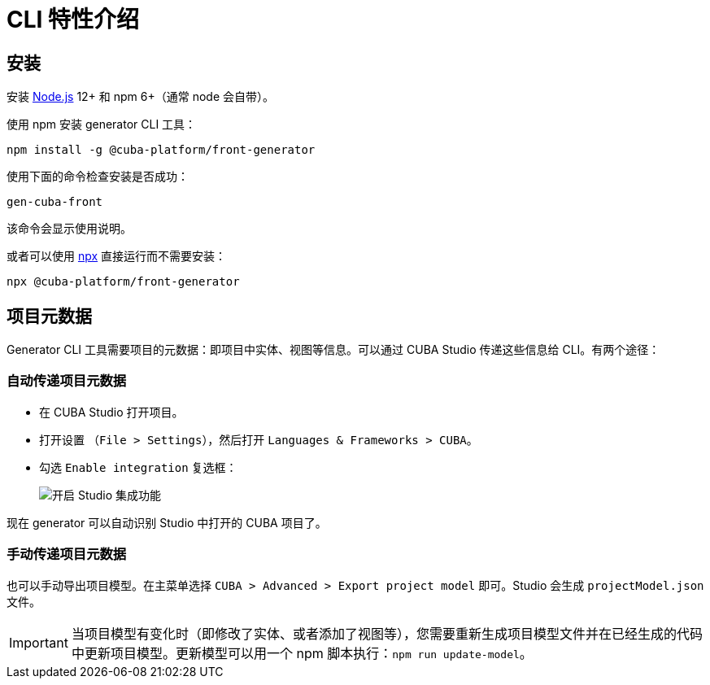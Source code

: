 = CLI 特性介绍

[[installation-cli]]
== 安装

安装 https://nodejs.org/en/download/[Node.js] 12+ 和 npm 6+（通常 node 会自带）。

使用 npm 安装 generator CLI 工具：

[source,bash]
----
npm install -g @cuba-platform/front-generator
----

使用下面的命令检查安装是否成功：

[source,bash]
----
gen-cuba-front
----

该命令会显示使用说明。

或者可以使用 https://www.npmjs.com/package/npx[npx] 直接运行而不需要安装：

[source,bash]
----
npx @cuba-platform/front-generator
----

[[exporting-project-model-file]]
== 项目元数据

Generator CLI 工具需要项目的元数据：即项目中实体、视图等信息。可以通过 CUBA Studio 传递这些信息给 CLI。有两个途径：

[[passing-project-metadata-from-cuba-studio]]
=== 自动传递项目元数据

* 在 CUBA Studio 打开项目。
* 打开设置 （`File > Settings`），然后打开 `Languages & Frameworks > CUBA`。
* 勾选 `Enable integration` 复选框：
+
image:generator:studio-integration.png[开启 Studio 集成功能]

现在 generator 可以自动识别 Studio 中打开的 CUBA 项目了。

[[passing-project-metadata-manually]]
=== 手动传递项目元数据

也可以手动导出项目模型。在主菜单选择 `CUBA > Advanced > Export project model` 即可。Studio 会生成 `projectModel.json` 文件。

IMPORTANT: 当项目模型有变化时（即修改了实体、或者添加了视图等），您需要重新生成项目模型文件并在已经生成的代码中更新项目模型。更新模型可以用一个 npm 脚本执行：`npm run update-model`。
